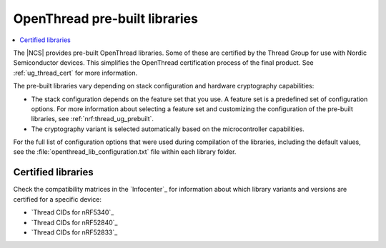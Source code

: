 .. _ot_libs:

OpenThread pre-built libraries
##############################

.. contents::
   :local:
   :depth: 2

The |NCS| provides pre-built OpenThread libraries.
Some of these are certified by the Thread Group for use with Nordic Semiconductor devices.
This simplifies the OpenThread certification process of the final product.
See :ref:`ug_thread_cert` for more information.

The pre-built libraries vary depending on stack configuration and hardware cryptography capabilities:

* The stack configuration depends on the feature set that you use.
  A feature set is a predefined set of configuration options.
  For more information about selecting a feature set and customizing the configuration of the pre-built libraries, see :ref:`nrf:thread_ug_prebuilt`.
* The cryptography variant is selected automatically based on the microcontroller capabilities.

For the full list of configuration options that were used during compilation of the libraries, including the default values, see the :file:`openthread_lib_configuration.txt` file within each library folder.

Certified libraries
*******************

Check the compatibility matrices in the `Infocenter`_ for information about which library variants and versions are certified for a specific device:

* `Thread CIDs for nRF5340`_
* `Thread CIDs for nRF52840`_
* `Thread CIDs for nRF52833`_
